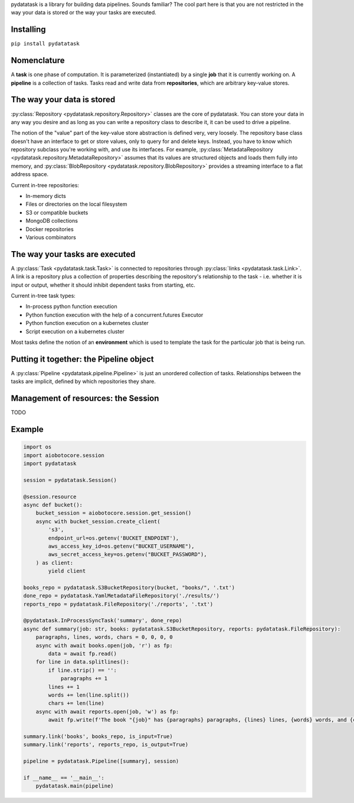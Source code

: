 pydatatask is a library for building data pipelines. Sounds familiar? The cool part here is that you are not restricted in the way your data is stored or the way your tasks are executed.

Installing
----------

``pip install pydatatask``

Nomenclature
------------

A **task** is one phase of computation.
It is parameterized (instantiated) by a single **job** that it is currently working on.
A **pipeline** is a collection of tasks.
Tasks read and write data from **repositories**, which are arbitrary key-value stores.

The way your data is stored
---------------------------

:py:class:`Repository <pydatatask.repository.Repository>` classes are the core of pydatatask.
You can store your data in any way you desire and as long as you can write a repository class to describe it, it can be used to drive a pipeline.

The notion of the "value" part of the key-value store abstraction is defined very, very loosely.
The repository base class doesn't have an interface to get or store values, only to query for and delete keys.
Instead, you have to know which repository subclass you're working with, and use its interfaces.
For example, :py:class:`MetadataRepository <pydatatask.repository.MetadataRepository>` assumes that its values are structured objects and loads them fully into memory, and :py:class:`BlobRepository <pydatatask.repository.BlobRepository>` provides a streaming interface to a flat address space.

Current in-tree repositories:

- In-memory dicts
- Files or directories on the local filesystem
- S3 or compatible buckets
- MongoDB collections
- Docker repositories
- Various combinators

The way your tasks are executed
-------------------------------

A :py:class:`Task <pydatatask.task.Task>` is connected to repositories through :py:class:`links <pydatatask.task.Link>`. A link is a repository plus a collection of properties describing the repository's relationship to the task - i.e. whether it is input or output, whether it should inhibit dependent tasks from starting, etc.

Current in-tree task types:

- In-process python function execution
- Python function execution with the help of a concurrent.futures Executor
- Python function execution on a kubernetes cluster
- Script execution on a kubernetes cluster

Most tasks define the notion of an **environment** which is used to template the task for the particular job that is being run.

Putting it together: the Pipeline object
----------------------------------------

A :py:class:`Pipeline <pydatatask.pipeline.Pipeline>` is just an unordered collection of tasks. Relationships between the tasks are implicit, defined by which repositories they share.

Management of resources: the Session
------------------------------------

TODO

Example
-------

.. code:: python

    import os
    import aiobotocore.session
    import pydatatask

    session = pydatatask.Session()

    @session.resource
    async def bucket():
        bucket_session = aiobotocore.session.get_session()
        async with bucket_session.create_client(
            's3',
            endpoint_url=os.getenv('BUCKET_ENDPOINT'),
            aws_access_key_id=os.getenv("BUCKET_USERNAME"),
            aws_secret_access_key=os.getenv("BUCKET_PASSWORD"),
        ) as client:
            yield client

    books_repo = pydatatask.S3BucketRepository(bucket, "books/", '.txt')
    done_repo = pydatatask.YamlMetadataFileRepository('./results/')
    reports_repo = pydatatask.FileRepository('./reports', '.txt')

    @pydatatask.InProcessSyncTask('summary', done_repo)
    async def summary(job: str, books: pydatatask.S3BucketRepository, reports: pydatatask.FileRepository):
        paragraphs, lines, words, chars = 0, 0, 0, 0
        async with await books.open(job, 'r') as fp:
            data = await fp.read()
        for line in data.splitlines():
            if line.strip() == '':
                paragraphs += 1
            lines += 1
            words += len(line.split())
            chars += len(line)
        async with await reports.open(job, 'w') as fp:
            await fp.write(f'The book "{job}" has {paragraphs} paragraphs, {lines} lines, {words} words, and {chars} characters.\n')

    summary.link('books', books_repo, is_input=True)
    summary.link('reports', reports_repo, is_output=True)

    pipeline = pydatatask.Pipeline([summary], session)

    if __name__ == '__main__':
        pydatatask.main(pipeline)
